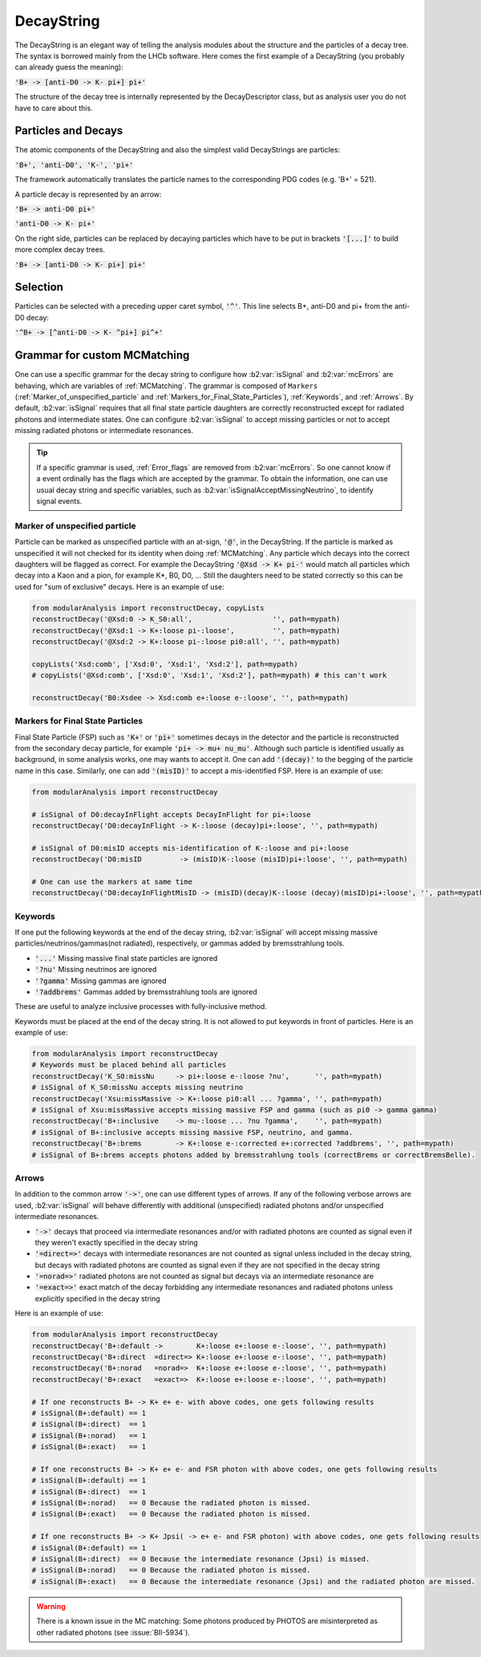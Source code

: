.. _DecayString:

DecayString
===========

The DecayString is an elegant way of telling the analysis modules about the structure and the particles of a decay tree. The syntax is borrowed mainly from the LHCb software. Here comes the first example of a DecayString (you probably can already guess the meaning):

:code:`'B+ -> [anti-D0 -> K- pi+] pi+'`

The structure of the decay tree is internally represented by the DecayDescriptor class, but as analysis user you do not have to care about this.

Particles and Decays
--------------------
The atomic components of the DecayString and also the simplest valid DecayStrings are particles:

:code:`'B+', 'anti-D0', 'K-', 'pi+'`

The framework automatically translates the particle names to the corresponding PDG codes (e.g. 'B+' = 521).

A particle decay is represented by an arrow:

:code:`'B+ -> anti-D0 pi+'`

:code:`'anti-D0 -> K- pi+'`

On the right side, particles can be replaced by decaying particles which have to be put in brackets :code:`'[...]'` to build more complex decay trees.

:code:`'B+ -> [anti-D0 -> K- pi+] pi+'`

Selection
---------
Particles can be selected with a preceding upper caret symbol, :code:`'^'`. 
This line selects B+, anti-D0 and pi+ from the anti-D0 decay:

:code:`'^B+ -> [^anti-D0 -> K- ^pi+] pi^+'`

.. _Grammar_for_custom_MCMatching:

Grammar for custom MCMatching
-----------------------------
One can use a specific grammar for the decay string to configure how :b2:var:`isSignal` and :b2:var:`mcErrors` are behaving, which are variables of :ref:`MCMatching`. 
The grammar is composed of ``Markers`` (:ref:`Marker_of_unspecified_particle` and :ref:`Markers_for_Final_State_Particles`), :ref:`Keywords`, and :ref:`Arrows`. 
By default, :b2:var:`isSignal` requires that all final state particle daughters are correctly reconstructed except for radiated photons and intermediate states. 
One can configure :b2:var:`isSignal` to accept missing particles or not to accept missing radiated photons or intermediate resonances.

.. tip:: 
    If a specific grammar is used, :ref:`Error_flags` are removed from :b2:var:`mcErrors`. So one cannot know if a event ordinally has the flags which are accepted by the grammar.
    To obtain the information, one can use usual decay string and specific variables, such as :b2:var:`isSignalAcceptMissingNeutrino`, to identify signal events.


.. _Marker_of_unspecified_particle:

Marker of unspecified particle
^^^^^^^^^^^^^^^^^^^^^^^^^^^^^^

Particle can be marked as unspecified particle with an at-sign, :code:`'@'`, in the DecayString.
If the particle is marked as unspecified it will not checked for its identity when doing :ref:`MCMatching`. Any particle which decays into the correct daughters will be flagged as correct. 
For example the DecayString :code:`'@Xsd -> K+ pi-'` would match all particles which decay into a Kaon and a pion, for example K*, B0, D0, ...
Still the daughters need to be stated correctly so this can be used for "sum of exclusive" decays.
Here is an example of use:

.. code-block:: python

	from modularAnalysis import reconstructDecay, copyLists
	reconstructDecay('@Xsd:0 -> K_S0:all',                   '', path=mypath)
	reconstructDecay('@Xsd:1 -> K+:loose pi-:loose',         '', path=mypath)
	reconstructDecay('@Xsd:2 -> K+:loose pi-:loose pi0:all', '', path=mypath)

	copyLists('Xsd:comb', ['Xsd:0', 'Xsd:1', 'Xsd:2'], path=mypath)
	# copyLists('@Xsd:comb', ['Xsd:0', 'Xsd:1', 'Xsd:2'], path=mypath) # this can't work

	reconstructDecay('B0:Xsdee -> Xsd:comb e+:loose e-:loose', '', path=mypath)

.. _Markers_for_Final_State_Particles:

Markers for Final State Particles
^^^^^^^^^^^^^^^^^^^^^^^^^^^^^^^^^

Final State Particle (FSP) such as :code:`'K+'` or :code:`'pi+'` sometimes decays in the detector and the particle is reconstructed from the secondary decay particle, for example :code:`'pi+ -> mu+ nu_mu'`.
Although such particle is identified usually as background, in some analysis works, one may wants to accept it. One can add :code:`'(decay)'` to the begging of the particle name in this case.
Similarly, one can add  :code:`'(misID)'` to accept a mis-identified FSP. 
Here is an example of use:

.. code-block:: python
 
	from modularAnalysis import reconstructDecay

	# isSignal of D0:decayInFlight accepts DecayInFlight for pi+:loose
	reconstructDecay('D0:decayInFlight -> K-:loose (decay)pi+:loose', '', path=mypath)

	# isSignal of D0:misID accepts mis-identification of K-:loose and pi+:loose 
	reconstructDecay('D0:misID         -> (misID)K-:loose (misID)pi+:loose', '', path=mypath)

	# One can use the markers at same time
	reconstructDecay('D0:decayInFlightMisID -> (misID)(decay)K-:loose (decay)(misID)pi+:loose', '', path=mypath)



.. _Keywords:

Keywords
^^^^^^^^
If one put the following keywords at the end of the decay string, :b2:var:`isSignal` will accept missing massive particles/neutrinos/gammas(not radiated), respectively, or gammas added by bremsstrahlung tools.  

* :code:`'...'` Missing massive final state particles are ignored
* :code:`'?nu'` Missing neutrinos are ignored
* :code:`'?gamma'` Missing gammas are ignored 
* :code:`'?addbrems'` Gammas added by bremsstrahlung tools are ignored 

These are useful to analyze inclusive processes with fully-inclusive method. 

Keywords must be placed at the end of the decay string. It is not allowed to put keywords in front of particles. Here is an example of use:

.. code-block:: python
 
        from modularAnalysis import reconstructDecay
	# Keywords must be placed behind all particles
	reconstructDecay('K_S0:missNu     -> pi+:loose e-:loose ?nu',      '', path=mypath)
	# isSignal of K_S0:missNu accepts missing neutrino
	reconstructDecay('Xsu:missMassive -> K+:loose pi0:all ... ?gamma', '', path=mypath)
	# isSignal of Xsu:missMassive accepts missing massive FSP and gamma (such as pi0 -> gamma gamma)
	reconstructDecay('B+:inclusive    -> mu-:loose ... ?nu ?gamma',    '', path=mypath)
	# isSignal of B+:inclusive accepts missing massive FSP, neutrino, and gamma. 
	reconstructDecay('B+:brems        -> K+:loose e-:corrected e+:corrected ?addbrems', '', path=mypath)
	# isSignal of B+:brems accepts photons added by bremsstrahlung tools (correctBrems or correctBremsBelle).

.. _Arrows:

Arrows
^^^^^^
In addition to the common arrow :code:`'->'`, one can use different types of arrows. 
If any of the following verbose arrows are used, :b2:var:`isSignal` will behave differently with additional (unspecified) radiated photons and/or unspecified intermediate resonances. 

* :code:`'->'` decays that proceed via intermediate resonances and/or with radiated photons are counted as signal even if they weren't exactly specified in the decay string
* :code:`'=direct=>'` decays with intermediate resonances are not counted as signal unless included in the decay string, but decays with radiated photons are counted as signal even if they are not specified in the decay string
* :code:`'=norad=>'` radiated photons are not counted as signal but decays via an intermediate resonance are
* :code:`'=exact=>'` exact match of the decay forbidding any intermediate resonances and radiated photons unless explicitly specified in the decay string

Here is an example of use:

.. code-block:: python
 
        from modularAnalysis import reconstructDecay
	reconstructDecay('B+:default ->        K+:loose e+:loose e-:loose', '', path=mypath)
	reconstructDecay('B+:direct  =direct=> K+:loose e+:loose e-:loose', '', path=mypath)
	reconstructDecay('B+:norad   =norad=>  K+:loose e+:loose e-:loose', '', path=mypath)
	reconstructDecay('B+:exact   =exact=>  K+:loose e+:loose e-:loose', '', path=mypath)

	# If one reconstructs B+ -> K+ e+ e- with above codes, one gets following results
	# isSignal(B+:default) == 1
	# isSignal(B+:direct)  == 1
	# isSignal(B+:norad)   == 1
	# isSignal(B+:exact)   == 1

	# If one reconstructs B+ -> K+ e+ e- and FSR photon with above codes, one gets following results
	# isSignal(B+:default) == 1
	# isSignal(B+:direct)  == 1
	# isSignal(B+:norad)   == 0 Because the radiated photon is missed.
	# isSignal(B+:exact)   == 0 Because the radiated photon is missed.

	# If one reconstructs B+ -> K+ Jpsi( -> e+ e- and FSR photon) with above codes, one gets following results
	# isSignal(B+:default) == 1
	# isSignal(B+:direct)  == 0 Because the intermediate resonance (Jpsi) is missed.
	# isSignal(B+:norad)   == 0 Because the radiated photon is missed.
	# isSignal(B+:exact)   == 0 Because the intermediate resonance (Jpsi) and the radiated photon are missed.

.. warning:: There is a known issue in the MC matching: Some photons produced by PHOTOS are misinterpreted as other radiated photons (see :issue:`BII-5934`).
